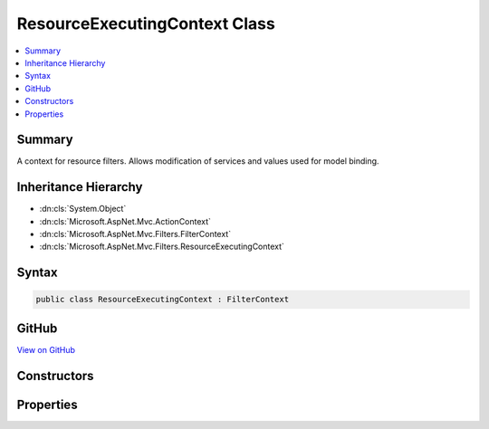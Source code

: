 

ResourceExecutingContext Class
==============================



.. contents:: 
   :local:



Summary
-------

A context for resource filters. Allows modification of services and values used for
model binding.





Inheritance Hierarchy
---------------------


* :dn:cls:`System.Object`
* :dn:cls:`Microsoft.AspNet.Mvc.ActionContext`
* :dn:cls:`Microsoft.AspNet.Mvc.Filters.FilterContext`
* :dn:cls:`Microsoft.AspNet.Mvc.Filters.ResourceExecutingContext`








Syntax
------

.. code-block:: csharp

   public class ResourceExecutingContext : FilterContext





GitHub
------

`View on GitHub <https://github.com/aspnet/apidocs/blob/master/aspnet/mvc/src/Microsoft.AspNet.Mvc.Abstractions/Filters/ResourceExecutingContext.cs>`_





.. dn:class:: Microsoft.AspNet.Mvc.Filters.ResourceExecutingContext

Constructors
------------

.. dn:class:: Microsoft.AspNet.Mvc.Filters.ResourceExecutingContext
    :noindex:
    :hidden:

    
    .. dn:constructor:: Microsoft.AspNet.Mvc.Filters.ResourceExecutingContext.ResourceExecutingContext(Microsoft.AspNet.Mvc.ActionContext, System.Collections.Generic.IList<Microsoft.AspNet.Mvc.Filters.IFilterMetadata>)
    
        
    
        Creates a new :any:`Microsoft.AspNet.Mvc.Filters.ResourceExecutingContext`\.
    
        
        
        
        :param actionContext: The .
        
        :type actionContext: Microsoft.AspNet.Mvc.ActionContext
        
        
        :param filters: The list of  instances.
        
        :type filters: System.Collections.Generic.IList{Microsoft.AspNet.Mvc.Filters.IFilterMetadata}
    
        
        .. code-block:: csharp
    
           public ResourceExecutingContext(ActionContext actionContext, IList<IFilterMetadata> filters)
    

Properties
----------

.. dn:class:: Microsoft.AspNet.Mvc.Filters.ResourceExecutingContext
    :noindex:
    :hidden:

    
    .. dn:property:: Microsoft.AspNet.Mvc.Filters.ResourceExecutingContext.InputFormatters
    
        
    
        Gets or sets the list of :any:`Microsoft.AspNet.Mvc.Formatters.IInputFormatter` instances used by model binding.
    
        
        :rtype: System.Collections.Generic.IList{Microsoft.AspNet.Mvc.Formatters.IInputFormatter}
    
        
        .. code-block:: csharp
    
           public virtual IList<IInputFormatter> InputFormatters { get; set; }
    
    .. dn:property:: Microsoft.AspNet.Mvc.Filters.ResourceExecutingContext.ModelBinders
    
        
    
        Gets or sets the list of :any:`Microsoft.AspNet.Mvc.ModelBinding.IModelBinder` instances used by model binding.
    
        
        :rtype: System.Collections.Generic.IList{Microsoft.AspNet.Mvc.ModelBinding.IModelBinder}
    
        
        .. code-block:: csharp
    
           public virtual IList<IModelBinder> ModelBinders { get; set; }
    
    .. dn:property:: Microsoft.AspNet.Mvc.Filters.ResourceExecutingContext.OutputFormatters
    
        
    
        Gets or sets the list of :any:`Microsoft.AspNet.Mvc.Formatters.IOutputFormatter` instances used to format the response.
    
        
        :rtype: System.Collections.Generic.IList{Microsoft.AspNet.Mvc.Formatters.IOutputFormatter}
    
        
        .. code-block:: csharp
    
           public virtual IList<IOutputFormatter> OutputFormatters { get; set; }
    
    .. dn:property:: Microsoft.AspNet.Mvc.Filters.ResourceExecutingContext.Result
    
        
    
        Gets or sets the result of the action to be executed.
    
        
        :rtype: Microsoft.AspNet.Mvc.IActionResult
    
        
        .. code-block:: csharp
    
           public virtual IActionResult Result { get; set; }
    
    .. dn:property:: Microsoft.AspNet.Mvc.Filters.ResourceExecutingContext.ValidatorProviders
    
        
    
        Gets or sets the list of :any:`Microsoft.AspNet.Mvc.ModelBinding.Validation.IModelValidatorProvider` instances used by model binding.
    
        
        :rtype: System.Collections.Generic.IList{Microsoft.AspNet.Mvc.ModelBinding.Validation.IModelValidatorProvider}
    
        
        .. code-block:: csharp
    
           public IList<IModelValidatorProvider> ValidatorProviders { get; set; }
    
    .. dn:property:: Microsoft.AspNet.Mvc.Filters.ResourceExecutingContext.ValueProviderFactories
    
        
    
        Gets or sets the list of :any:`Microsoft.AspNet.Mvc.ModelBinding.IValueProviderFactory` instances used by model binding.
    
        
        :rtype: System.Collections.Generic.IList{Microsoft.AspNet.Mvc.ModelBinding.IValueProviderFactory}
    
        
        .. code-block:: csharp
    
           public IList<IValueProviderFactory> ValueProviderFactories { get; set; }
    

